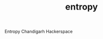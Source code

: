 #+TITLE: entropy
#+URL: https://github.com/bitspook/entropy
#+LANGUAGES: Shell, Nix, Rust, SCSS, PLpgSQL, 
#+CREATED_AT: 2021-06-06T04:14:28Z
#+PUSHED_AT: 2022-09-15T19:01:11Z
#+IS_FORK: NIL
#+STARS: 4

#+BEGIN_EXPORT html
<img src="https://opengraph.githubassets.com/6b7bfb26a526d5486490d9745447747b15f0fec3a1b6ed79bcf53cc4e93c226a/bitspook/entropy" alt="Github Card" />
#+END_EXPORT

Entropy Chandigarh Hackerspace
